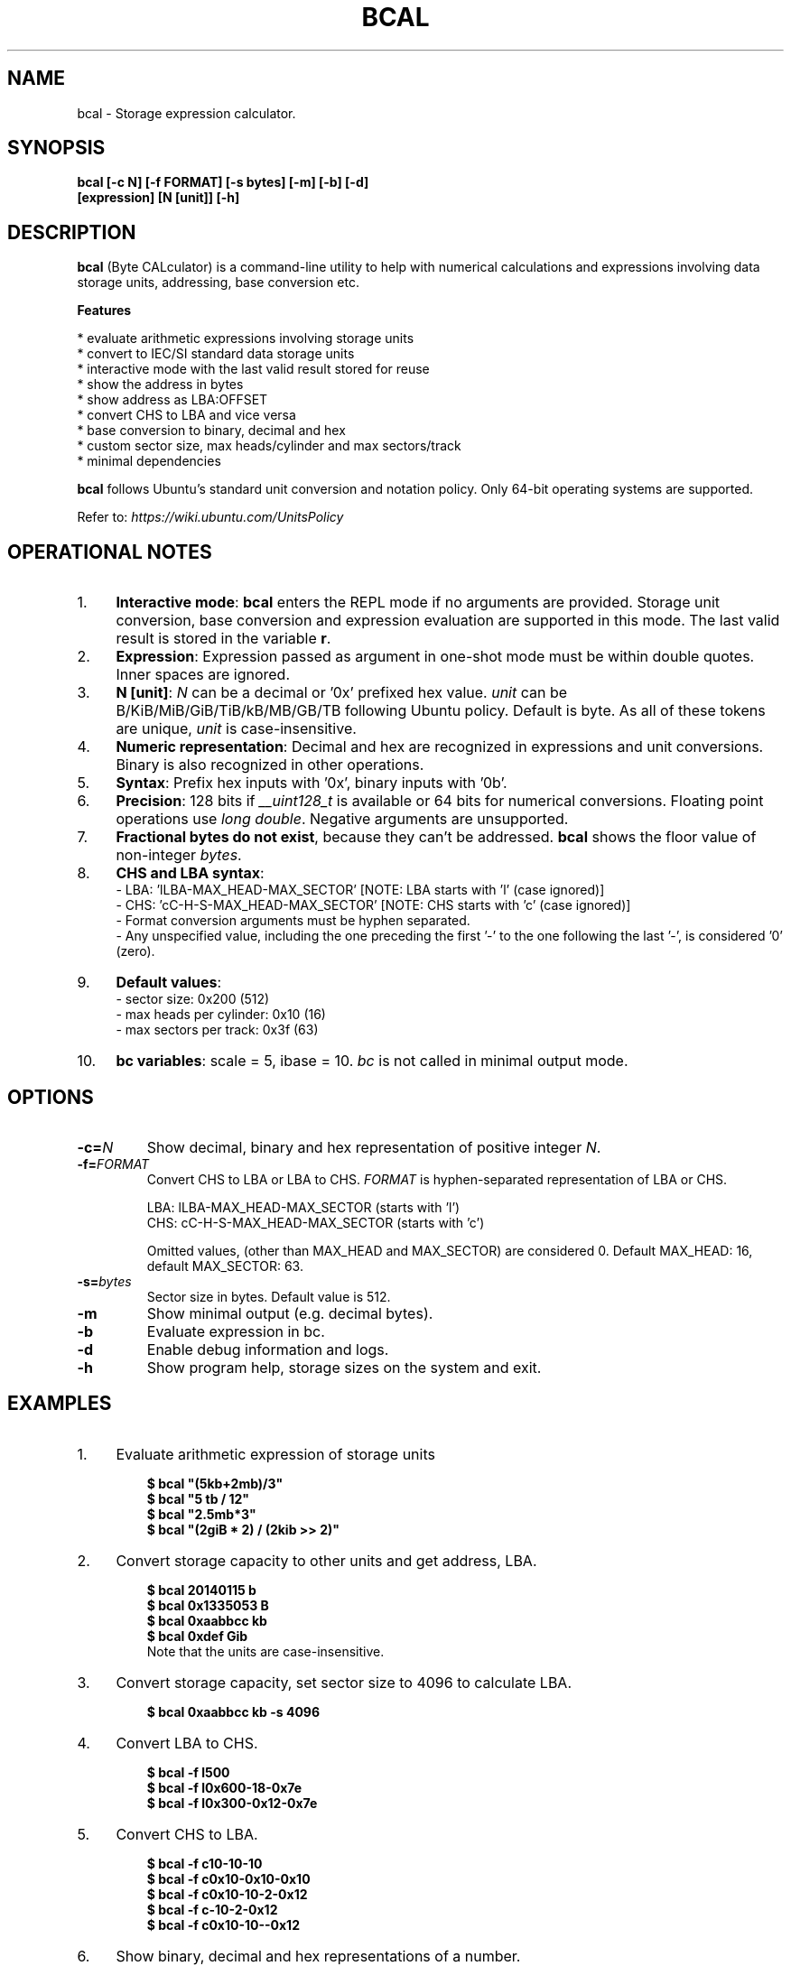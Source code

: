 .TH "BCAL" "1" "21 May 2018" "Version 1.9" "User Commands"
.SH NAME
bcal \- Storage expression calculator.
.SH SYNOPSIS
.B bcal [-c N] [-f FORMAT] [-s bytes] [-m] [-b] [-d]
.br
.B "    "[expression] [N [unit]] [-h]
.SH DESCRIPTION
.B bcal
(Byte CALculator) is a command-line utility to help with numerical calculations and expressions involving data storage units, addressing, base conversion etc.
.PP
.B Features
.PP
  * evaluate arithmetic expressions involving storage units
  * convert to IEC/SI standard data storage units
  * interactive mode with the last valid result stored for reuse
  * show the address in bytes
  * show address as LBA:OFFSET
  * convert CHS to LBA and vice versa
  * base conversion to binary, decimal and hex
  * custom sector size, max heads/cylinder and max sectors/track
  * minimal dependencies
.PP
\fBbcal\fR follows Ubuntu's standard unit conversion and notation policy. Only 64-bit operating systems are supported.

Refer to:
.I https://wiki.ubuntu.com/UnitsPolicy
.SH OPERATIONAL NOTES
.PP
.IP 1. 4
\fBInteractive mode\fR: \fBbcal\fR enters the REPL mode if no arguments are provided. Storage unit conversion, base conversion and expression evaluation are supported in this mode. The last valid result is stored in the variable \fBr\fR.
.PP
.IP 2. 4
\fBExpression\fR: Expression passed as argument in one-shot mode must be within double quotes. Inner spaces are ignored.
.PP
.IP 3. 4
\fBN [unit]\fR: \fIN\fR can be a decimal or '0x' prefixed hex value. \fIunit\fR can be B/KiB/MiB/GiB/TiB/kB/MB/GB/TB following Ubuntu policy. Default is byte. As all of these tokens are unique, \fIunit\fR is case-insensitive.
.PP
.IP 4. 4
\fBNumeric representation\fR: Decimal and hex are recognized in expressions and unit conversions. Binary is also recognized in other operations.
.PP
.IP 5. 4
\fBSyntax\fR: Prefix hex inputs with '0x', binary inputs with '0b'.
.PP
.IP 6. 4
\fBPrecision\fR: 128 bits if \fI__uint128_t\fR is available or 64 bits for numerical conversions. Floating point operations use \fIlong double\fR. Negative arguments are unsupported.
.PP
.IP 7. 4
\fBFractional bytes do not exist\fR, because they can't be addressed. \fBbcal\fR shows the floor value of non-integer \fIbytes\fR.
.PP
.IP 8. 4
\fBCHS and LBA syntax\fR:
  - LBA: 'lLBA-MAX_HEAD-MAX_SECTOR'   [NOTE: LBA starts with 'l' (case ignored)]
  - CHS: 'cC-H-S-MAX_HEAD-MAX_SECTOR' [NOTE: CHS starts with 'c' (case ignored)]
  - Format conversion arguments must be hyphen separated.
  - Any unspecified value, including the one preceding the first '-' to the one following the last '-', is considered '0' (zero).
.PP
.IP 9. 4
\fBDefault values\fR:
  - sector size: 0x200 (512)
  - max heads per cylinder: 0x10 (16)
  - max sectors per track: 0x3f (63)
.PP
.IP 10. 4
\fBbc variables\fR: scale = 5, ibase = 10. \fIbc\fR is not called in minimal output mode.
.SH OPTIONS
.TP
.BI "-c=" N
Show decimal, binary and hex representation of positive integer \fIN\fR.
.TP
.BI "-f=" FORMAT
Convert CHS to LBA or LBA to CHS. \fIFORMAT\fR is hyphen-separated representation of LBA or CHS.

LBA: lLBA-MAX_HEAD-MAX_SECTOR (starts with 'l')
.br
CHS: cC-H-S-MAX_HEAD-MAX_SECTOR (starts with 'c')

Omitted values, (other than MAX_HEAD and MAX_SECTOR) are considered 0. Default MAX_HEAD: 16, default MAX_SECTOR: 63.
.TP
.BI "-s=" bytes
Sector size in bytes. Default value is 512.
.TP
.BI "-m"
Show minimal output (e.g. decimal bytes).
.TP
.BI "-b"
Evaluate expression in bc.
.TP
.BI "-d"
Enable debug information and logs.
.TP
.BI "-h"
Show program help, storage sizes on the system and exit.
.SH EXAMPLES
.PP
.IP 1. 4
Evaluate arithmetic expression of storage units
.PP
.EX
.IP
.B $ bcal """(5kb+2mb)/3"""
.B $ bcal """5 tb / 12"""
.B $ bcal """2.5mb*3"""
.B $ bcal """(2giB * 2) / (2kib >> 2)"""
.EE
.PP
.IP 2. 4
Convert storage capacity to other units and get address, LBA.
.PP
.EX
.IP
.B $ bcal 20140115 b
.B $ bcal 0x1335053 B
.B $ bcal 0xaabbcc kb
.B $ bcal 0xdef Gib
Note that the units are case-insensitive.
.EE
.PP
.IP 3. 4
Convert storage capacity, set sector size to 4096 to calculate LBA.
.PP
.EX
.IP
.B $ bcal 0xaabbcc kb -s 4096
.EE
.PP
.IP 4. 4
Convert LBA to CHS.
.PP
.EX
.IP
.B $ bcal -f l500
.B $ bcal -f l0x600-18-0x7e
.B $ bcal -f l0x300-0x12-0x7e
.EE
.PP
.IP 5. 4
Convert CHS to LBA.
.PP
.EX
.IP
.B $ bcal -f c10-10-10
.B $ bcal -f c0x10-0x10-0x10
.B $ bcal -f c0x10-10-2-0x12
.B $ bcal -f c-10-2-0x12
.B $ bcal -f c0x10-10--0x12
.EE
.PP
.IP 6. 4
Show binary, decimal and hex representations of a number.
.PP
.EX
.IP
.B $ bcal -c 20140115
.B $ bcal -c 0b1001100110101000001010011
.B $ bcal -c 0x1335053
.B bcal> c 20140115  // Interactive mode
.SH AUTHORS
Arun Prakash Jana <engineerarun@gmail.com>
.SH HOME
.I https://github.com/jarun/bcal
.SH REPORTING BUGS
.I https://github.com/jarun/bcal/issues
.SH LICENSE
Copyright \(co 2016-2018 Arun Prakash Jana <engineerarun@gmail.com>
.PP
License GPLv3+: GNU GPL version 3 or later <http://gnu.org/licenses/gpl.html>.
.br
This is free software: you are free to change and redistribute it. There is NO WARRANTY, to the extent permitted by law.
